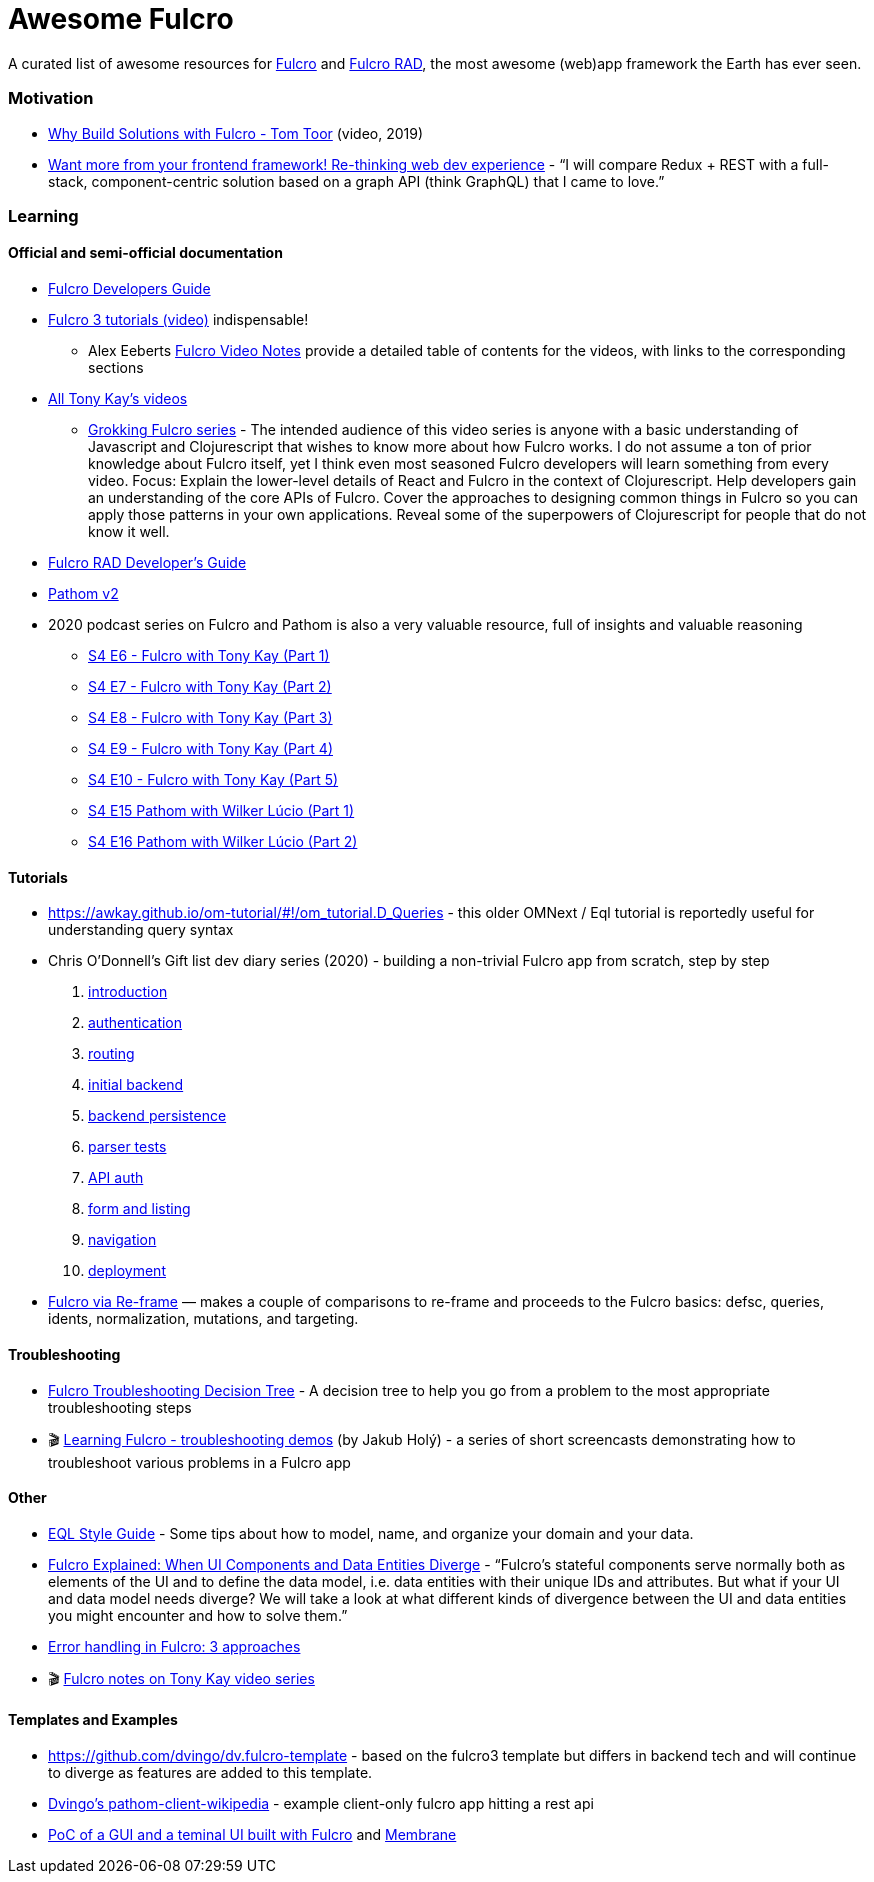= Awesome Fulcro

A curated list of awesome resources for https://github.com/fulcrologic/fulcro[Fulcro] and https://github.com/fulcrologic/fulcro-rad[Fulcro RAD], the most awesome (web)app framework the Earth has ever seen.

=== Motivation

* https://www.youtube.com/watch?v=PMbGhgVf9Do&t=628s[Why Build Solutions with Fulcro - Tom Toor] (video, 2019)
* https://blog.jakubholy.net/2020/talk-want-more-from-your-frontend-framework/[Want more from your frontend framework! Re-thinking web dev experience] - "`I will compare Redux + REST with a full-stack, component-centric solution based on a graph API (think GraphQL) that I came to love.`"

=== Learning

==== Official and semi-official documentation

* https://book.fulcrologic.com/[Fulcro Developers Guide]
* https://www.youtube.com/playlist?list=PLVi9lDx-4C_T7jkihlQflyqGqU4xVtsfi[Fulcro 3 tutorials (video)] indispensable!
** Alex Eeberts https://github.com/aeberts/fulcro-notes-public[Fulcro Video Notes] provide a detailed table of contents for the videos, with links to the corresponding sections
* https://www.youtube.com/c/TonyKayNW/videos[All Tony Kay’s videos]
** https://www.youtube.com/playlist?list=PLVi9lDx-4C_TBRiHfjnjXaK2J3BIUDPnf[Grokking Fulcro series] - The intended audience of this video series is anyone with a basic understanding of Javascript and Clojurescript that wishes to know more about how Fulcro works. I do not assume a ton of prior knowledge about Fulcro itself, yet I think even most seasoned Fulcro developers will learn something from every video. Focus: Explain the lower-level details of React and Fulcro in the context of Clojurescript. Help developers gain an understanding of the core APIs of Fulcro. Cover the approaches to designing common things in Fulcro so you can apply those patterns in your own applications. Reveal some of the superpowers of Clojurescript for people that do not know it well.
* https://book.fulcrologic.com/RAD.html[Fulcro RAD Developer’s Guide]
* https://blog.wsscode.com/pathom/v2/pathom/2.2.0/introduction.html[Pathom v2]
* 2020 podcast series on Fulcro and Pathom is also a very valuable resource, full of insights and valuable reasoning
** https://soundcloud.com/user-959992602/s4-e6-fulcro-with-tony-kay-part-1[S4 E6 - Fulcro with Tony Kay (Part 1)]
** https://soundcloud.com/user-959992602/s4-e7-fulcro-with-tony-kay-part-2[S4 E7 - Fulcro with Tony Kay (Part 2)]
** https://soundcloud.com/user-959992602/s4-e8-fulcro-with-tony-kay-part-3[S4 E8 - Fulcro with Tony Kay (Part 3)]
** https://soundcloud.com/user-959992602/s4-e9-fulcro-with-tony-kay-part-4[S4 E9 - Fulcro with Tony Kay (Part 4)]
** https://soundcloud.com/user-959992602/s4-e10-fulcro-rad-and-guardrails-with-tony-kay-part-5[S4 E10 - Fulcro with Tony Kay (Part 5)]
** https://soundcloud.com/user-959992602/s4-e15-pathom-with-wilker-lucio-part-1[S4 E15 Pathom with Wilker Lúcio (Part 1)]
** https://soundcloud.com/user-959992602/s4-e16-pathom-with-wilker-lucio-part-2[S4 E16 Pathom with Wilker Lúcio (Part 2)]

==== Tutorials

* https://awkay.github.io/om-tutorial/#!/om_tutorial.D_Queries - this older OMNext / Eql tutorial is reportedly useful for understanding query syntax
* Chris O’Donnell’s Gift list dev diary series (2020) - building a non-trivial Fulcro app from scratch, step by step
[arabic]
. https://chrisodonnell.dev/posts/giftlist/intro/[introduction]
. https://chrisodonnell.dev/posts/giftlist/authentication/[authentication]
. https://chrisodonnell.dev/posts/giftlist/routing/[routing]
. https://chrisodonnell.dev/posts/giftlist/initial_backend/[initial backend]
. https://chrisodonnell.dev/posts/giftlist/backend_persistence/[backend persistence]
. https://chrisodonnell.dev/posts/giftlist/parser_tests/[parser tests]
. https://chrisodonnell.dev/posts/giftlist/api_auth/[API auth]
. https://chrisodonnell.dev/posts/giftlist/gift_list_form/[form and listing]
. https://chrisodonnell.dev/posts/giftlist/gift_list_navigation/[navigation]
. https://chrisodonnell.dev/posts/giftlist/deployment/[deployment]
* https://folcon.github.io/post/fulcro-basics/2020-05-12-Fulcro-via-re-frame/[Fulcro via Re-frame] — makes a couple of comparisons to re-frame and proceeds to the Fulcro basics: defsc, queries, idents, normalization, mutations, and targeting.

==== Troubleshooting

* https://blog.jakubholy.net/2020/troubleshooting-fulcro/[Fulcro Troubleshooting Decision Tree] - A decision tree to help you go from a problem to the most appropriate troubleshooting steps
* 🎬 https://www.youtube.com/playlist?list=PLYvJiiE4TAijBAvO-R0PO8plSto4wtoQu[Learning Fulcro - troubleshooting demos] (by Jakub Holý) - a series of short screencasts demonstrating how to troubleshoot various problems in a Fulcro app

==== Other

* https://github.com/souenzzo/eql-style-guide[EQL Style Guide] - Some tips about how to model, name, and organize your domain and your data.
* https://blog.jakubholy.net/2020/fulcro-divergent-ui-data/[Fulcro Explained: When UI Components and Data Entities Diverge] - "`Fulcro’s stateful components serve normally both as elements of the UI and to define the data model, i.e. data entities with their unique IDs and attributes. But what if your UI and data model needs diverge? We will take a look at what different kinds of divergence between the UI and data entities you might encounter and how to solve them.`"
* https://blog.jakubholy.net/2020/error-handling-in-fulcro/[Error handling in Fulcro: 3 approaches]
* 🎬 https://roamresearch.com/#/app/bristol-clojure/page/KT5i16d-v[Fulcro notes on Tony Kay video series]

==== Templates and Examples

* https://github.com/dvingo/dv.fulcro-template - based on the fulcro3 template but differs in backend tech and will continue to diverge as features are added to this template.
* https://github.com/dvingo/pathom-client-wikipedia[Dvingo’s pathom-client-wikipedia] - example client-only fulcro app hitting a rest api
* https://github.com/phronmophobic/membrane-fulcro[PoC of a GUI and a teminal UI built with Fulcro] and https://github.com/phronmophobic/membrane[Membrane]
